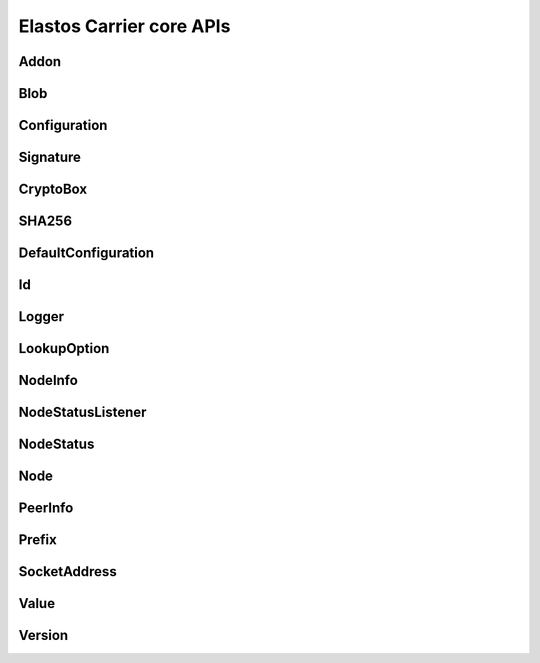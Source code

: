 Elastos Carrier core APIs
=========================

Addon
#####

.. doxygenclass:: elastos::carrier::Addon
   :project: CARRIERPUBLIC
   :members:

Blob
####

.. doxygenclass:: elastos::carrier::Blob
   :project: CARRIERPUBLIC
   :members:

Configuration
#############

.. doxygenclass:: elastos::carrier::Configuration
   :project: CARRIERPUBLIC
   :members:

Signature
#########

.. doxygenclass:: elastos::carrier::Signature
   :project: CARRIERPUBLIC
   :members:

CryptoBox
#########

.. doxygenclass:: elastos::carrier::CryptoBox
   :project: CARRIERPUBLIC
   :members:

SHA256
######

.. doxygenclass:: elastos::carrier::SHA256
   :project: CARRIERPUBLIC
   :members:

DefaultConfiguration
####################

.. doxygenclass:: elastos::carrier::DefaultConfiguration
   :project: CARRIERPUBLIC
   :members:

Id
###

.. doxygenclass:: elastos::carrier::Id
   :project: CARRIERPUBLIC
   :members:

Logger
######

.. doxygenclass:: elastos::carrier::Logger
   :project: CARRIERPUBLIC
   :members:

LookupOption
############

.. doxygenenum:: elastos::carrier::LookupOption
   :project: CARRIERPUBLIC

NodeInfo
##########

.. doxygenstruct:: elastos::carrier::NodeInfo
   :project: CARRIERPUBLIC
   :members:

NodeStatusListener
##################

.. doxygenclass:: elastos::carrier::NodeStatusListener
   :project: CARRIERPUBLIC
   :members:

NodeStatus
############

.. doxygenenum:: elastos::carrier::NodeStatus
   :project: CARRIERPUBLIC

Node
###########

.. doxygenclass:: elastos::carrier::Node
   :project: CARRIERPUBLIC
   :members:

PeerInfo
##################

.. doxygenstruct:: elastos::carrier::PeerInfo
   :project: CARRIERPUBLIC
   :members:

Prefix
############

.. doxygenclass:: elastos::carrier::Prefix
   :project: CARRIERPUBLIC
   :members:

SocketAddress
###################

.. doxygenclass:: elastos::carrier::SocketAddress
   :project: CARRIERPUBLIC
   :members:

Value
############

.. doxygenclass:: elastos::carrier::Value
   :project: CARRIERPUBLIC
   :members:

Version
###################

.. doxygenclass:: elastos::carrier::Version
   :project: CARRIERPUBLIC
   :members: